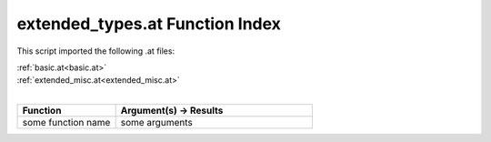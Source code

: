 .. _extended_types.at:

extended_types.at Function Index
=======================================================

This script imported the following .at files:

| :ref:`basic.at<basic.at>`
| :ref:`extended_misc.at<extended_misc.at>`
|

.. list-table::
   :widths: 10 20
   :header-rows: 1

   * - Function
     - Argument(s) -> Results
   * - some function name
     - some arguments
